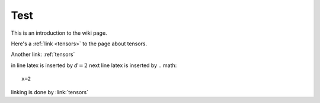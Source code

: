 .. _test:

Test
====




This is an introduction to the wiki page.

Here's a :ref:`link <tensors>` to the page about tensors.

Another link: :ref:`tensors`

in line latex is inserted by :math:`d=2`
next line latex is inserted by .. math:: 
    x=2
linking is done by :link:`tensors`















